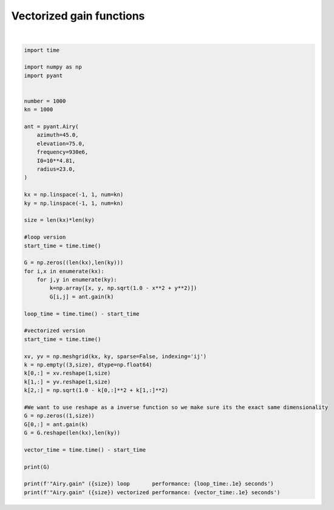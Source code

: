 .. only:: html

    .. note::
        :class: sphx-glr-download-link-note

        Click :ref:`here <sphx_glr_download_auto_gallery_vectorized_gain.py>`     to download the full example code
    .. rst-class:: sphx-glr-example-title

    .. _sphx_glr_auto_gallery_vectorized_gain.py:


Vectorized gain functions
================================




.. rst-class:: sphx-glr-script-out

 Out:

 .. code-block:: none

    [[1.92696577e-03 1.80917826e-03 1.67612471e-03 ... 2.18244716e-03
      1.63826916e-03 1.08804214e-03]
     [2.16683970e-03 2.10801193e-03 2.02777437e-03 ... 9.43162700e-04
      4.82358637e-04 1.57360885e-04]
     [2.20533307e-03 2.21623503e-03 2.20374063e-03 ... 9.53736902e-05
      9.13226607e-09 9.89730697e-05]
     ...
     [2.03992683e-05 5.10151845e-05 9.53736902e-05 ... 3.24889799e-03
      4.37890431e-03 5.42088165e-03]
     [3.78825861e-04 4.82358637e-04 5.96543451e-04 ... 4.55391135e-04
      1.16659279e-03 2.12054850e-03]
     [1.08804214e-03 1.23645778e-03 1.38894437e-03 ... 3.69180178e-04
      3.28738228e-05 6.19255788e-05]]
    "Airy.gain" (1000000) loop       performance: 3.1e+01 seconds
    "Airy.gain" (1000000) vectorized performance: 1.2e+00 seconds






|


.. code-block:: default

    import time

    import numpy as np
    import pyant


    number = 1000
    kn = 1000

    ant = pyant.Airy(
        azimuth=45.0,
        elevation=75.0, 
        frequency=930e6,
        I0=10**4.81,
        radius=23.0,
    )

    kx = np.linspace(-1, 1, num=kn)
    ky = np.linspace(-1, 1, num=kn)

    size = len(kx)*len(ky)

    #loop version
    start_time = time.time()

    G = np.zeros((len(kx),len(ky)))
    for i,x in enumerate(kx):
        for j,y in enumerate(ky):
            k=np.array([x, y, np.sqrt(1.0 - x**2 + y**2)])
            G[i,j] = ant.gain(k)

    loop_time = time.time() - start_time

    #vectorized version
    start_time = time.time()

    xv, yv = np.meshgrid(kx, ky, sparse=False, indexing='ij')
    k = np.empty((3,size), dtype=np.float64)
    k[0,:] = xv.reshape(1,size)
    k[1,:] = yv.reshape(1,size)
    k[2,:] = np.sqrt(1.0 - k[0,:]**2 + k[1,:]**2)

    #We want to use reshape as a inverse function so we make sure its the exact same dimensionality
    G = np.zeros((1,size))
    G[0,:] = ant.gain(k)
    G = G.reshape(len(kx),len(ky))

    vector_time = time.time() - start_time

    print(G)

    print(f'"Airy.gain" ({size}) loop       performance: {loop_time:.1e} seconds')
    print(f'"Airy.gain" ({size}) vectorized performance: {vector_time:.1e} seconds')


.. rst-class:: sphx-glr-timing

   **Total running time of the script:** ( 0 minutes  31.779 seconds)


.. _sphx_glr_download_auto_gallery_vectorized_gain.py:


.. only :: html

 .. container:: sphx-glr-footer
    :class: sphx-glr-footer-example



  .. container:: sphx-glr-download sphx-glr-download-python

     :download:`Download Python source code: vectorized_gain.py <vectorized_gain.py>`



  .. container:: sphx-glr-download sphx-glr-download-jupyter

     :download:`Download Jupyter notebook: vectorized_gain.ipynb <vectorized_gain.ipynb>`


.. only:: html

 .. rst-class:: sphx-glr-signature

    `Gallery generated by Sphinx-Gallery <https://sphinx-gallery.github.io>`_
